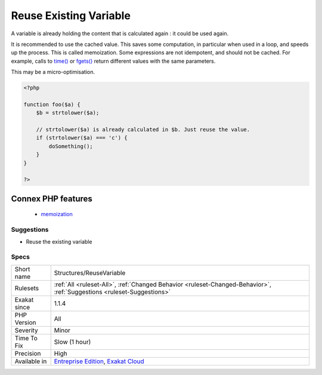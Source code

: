 .. _structures-reusevariable:

.. _reuse-existing-variable:

Reuse Existing Variable
+++++++++++++++++++++++

.. meta::
	:description:
		Reuse Existing Variable: A variable is already holding the content that is calculated again : it could be used again.
	:twitter:card: summary_large_image
	:twitter:site: @exakat
	:twitter:title: Reuse Existing Variable
	:twitter:description: Reuse Existing Variable: A variable is already holding the content that is calculated again : it could be used again
	:twitter:creator: @exakat
	:twitter:image:src: https://www.exakat.io/wp-content/uploads/2020/06/logo-exakat.png
	:og:image: https://www.exakat.io/wp-content/uploads/2020/06/logo-exakat.png
	:og:title: Reuse Existing Variable
	:og:type: article
	:og:description: A variable is already holding the content that is calculated again : it could be used again
	:og:url: https://exakat.readthedocs.io/en/latest/Reference/Rules/Reuse Existing Variable.html
	:og:locale: en
A variable is already holding the content that is calculated again : it could be used again. 

It is recommended to use the cached value. This saves some computation, in particular when used in a loop, and speeds up the process. This is called memoization.
Some expressions are not idempotent, and should not be cached. For example, calls to `time() <https://www.php.net/time>`_ or `fgets() <https://www.php.net/fgets>`_ return different values with the same parameters.

This may be a micro-optimisation.

.. code-block:: php
   
   <?php
   
   function foo($a) {
       $b = strtolower($a);
       
       // strtolower($a) is already calculated in $b. Just reuse the value.
       if (strtolower($a) === 'c') {
           doSomething();
       }
   }
   
   ?>
Connex PHP features
-------------------

  + `memoization <https://php-dictionary.readthedocs.io/en/latest/dictionary/memoization.ini.html>`_


Suggestions
___________

* Reuse the existing variable




Specs
_____

+--------------+-------------------------------------------------------------------------------------------------------------------------+
| Short name   | Structures/ReuseVariable                                                                                                |
+--------------+-------------------------------------------------------------------------------------------------------------------------+
| Rulesets     | :ref:`All <ruleset-All>`, :ref:`Changed Behavior <ruleset-Changed-Behavior>`, :ref:`Suggestions <ruleset-Suggestions>`  |
+--------------+-------------------------------------------------------------------------------------------------------------------------+
| Exakat since | 1.1.4                                                                                                                   |
+--------------+-------------------------------------------------------------------------------------------------------------------------+
| PHP Version  | All                                                                                                                     |
+--------------+-------------------------------------------------------------------------------------------------------------------------+
| Severity     | Minor                                                                                                                   |
+--------------+-------------------------------------------------------------------------------------------------------------------------+
| Time To Fix  | Slow (1 hour)                                                                                                           |
+--------------+-------------------------------------------------------------------------------------------------------------------------+
| Precision    | High                                                                                                                    |
+--------------+-------------------------------------------------------------------------------------------------------------------------+
| Available in | `Entreprise Edition <https://www.exakat.io/entreprise-edition>`_, `Exakat Cloud <https://www.exakat.io/exakat-cloud/>`_ |
+--------------+-------------------------------------------------------------------------------------------------------------------------+


